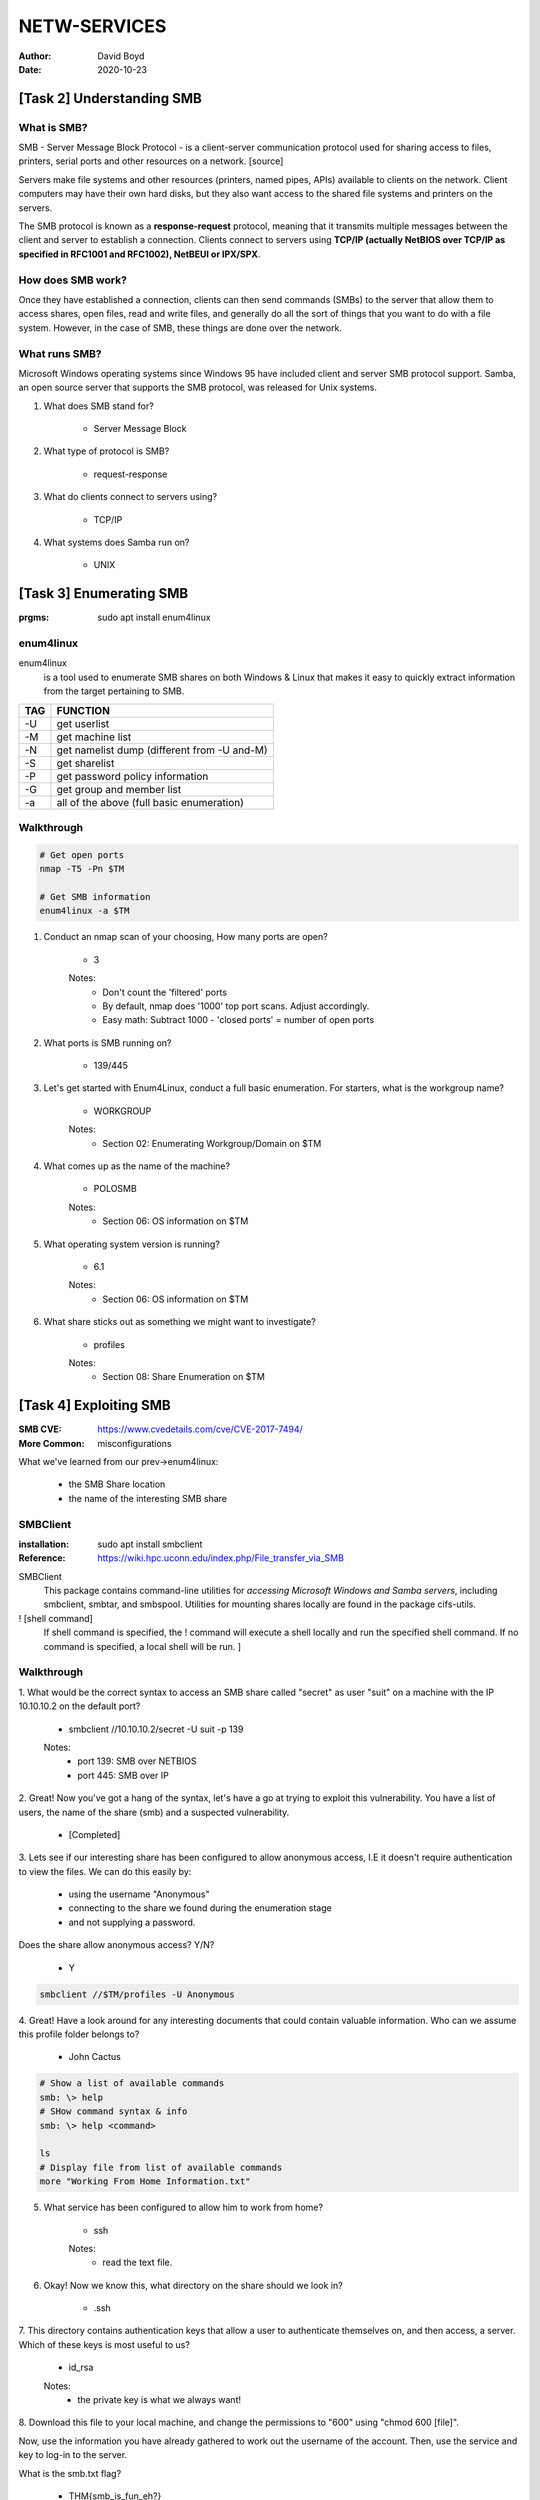 NETW-SERVICES
#############
:Author: David Boyd
:Date: 2020-10-23

[Task 2] Understanding SMB
**************************

What is SMB?
============

SMB - Server Message Block Protocol - is a client-server communication protocol
used for sharing access to files, printers, serial ports and other resources on
a network. [source]

Servers make file systems and other resources (printers, named pipes, APIs)
available to clients on the network. Client computers may have their own hard
disks, but they also want access to the shared file systems and printers on the
servers.

The SMB protocol is known as a **response-request** protocol, meaning that it
transmits multiple messages between the client and server to establish a
connection. Clients connect to servers using **TCP/IP (actually NetBIOS over
TCP/IP as specified in RFC1001 and RFC1002), NetBEUI or IPX/SPX**.

How does SMB work?
==================

Once they have established a connection, clients can then send commands (SMBs)
to the server that allow them to access shares, open files, read and write
files, and generally do all the sort of things that you want to do with a file
system. However, in the case of SMB, these things are done over the network.

What runs SMB?
==============

Microsoft Windows operating systems since Windows 95 have included client and
server SMB protocol support. Samba, an open source server that supports the SMB
protocol, was released for Unix systems.


#. What does SMB stand for?

	- Server Message Block

#. What type of protocol is SMB?

	- request-response

#. What do clients connect to servers using?

	- TCP/IP

#. What systems does Samba run on?

	- UNIX

[Task 3] Enumerating SMB
************************
:prgms: sudo apt install enum4linux

enum4linux
==========

enum4linux
	is a tool used to enumerate SMB shares on both Windows & Linux that makes
	it easy to quickly extract information from the target pertaining to SMB.

+-----+---------------------------------------------+
| TAG | FUNCTION                                    |
+=====+=============================================+
| -U  | get userlist                                |
+-----+---------------------------------------------+
| -M  | get machine list                            |
+-----+---------------------------------------------+
| -N  | get namelist dump (different from -U and-M) |
+-----+---------------------------------------------+
| -S  | get sharelist                               |
+-----+---------------------------------------------+
| -P  | get password policy information             |
+-----+---------------------------------------------+
| -G  | get group and member list                   |
+-----+---------------------------------------------+
| -a  | all of the above (full basic enumeration)   |
+-----+---------------------------------------------+

Walkthrough
===========

.. code-block:: Bash

	# Get open ports
	nmap -T5 -Pn $TM

	# Get SMB information
	enum4linux -a $TM

#. Conduct an nmap scan of your choosing, How many ports are open?

	- 3

	Notes:
		- Don't count the 'filtered' ports
		- By default, nmap does '1000' top port scans.  Adjust accordingly.
		- Easy math: Subtract 1000 - 'closed ports' = number of open ports

#. What ports is SMB running on?

	- 139/445

#. Let's get started with Enum4Linux, conduct a full basic enumeration. For
   starters, what is the workgroup name?

	- WORKGROUP

	Notes:
		- Section 02: Enumerating Workgroup/Domain on $TM

#. What comes up as the name of the machine?

	- POLOSMB

	Notes:
		- Section 06: OS information on $TM

#. What operating system version is running?

	- 6.1

	Notes:
		- Section 06: OS information on $TM

#. What share sticks out as something we might want to investigate?

	- profiles

	Notes:
		- Section 08: Share Enumeration on $TM

[Task 4] Exploiting SMB
***********************
:SMB CVE: https://www.cvedetails.com/cve/CVE-2017-7494/
:More Common: misconfigurations

What we've learned from our prev->enum4linux:

	- the SMB Share location
	- the name of the interesting SMB share

SMBClient
=========
:installation: sudo apt install smbclient
:Reference: https://wiki.hpc.uconn.edu/index.php/File_transfer_via_SMB

SMBClient
	This package contains command-line utilities for *accessing Microsoft
	Windows and Samba servers*, including smbclient, smbtar, and smbspool.
	Utilities for mounting shares locally are found in the package
	cifs-utils.

! [shell command]
	If shell command is specified, the ! command will execute a shell locally
	and run the specified shell command. If no command is specified, a local
	shell will be run. ]

Walkthrough
===========

1. What would be the correct syntax to access an SMB share called "secret" as
user "suit" on a machine with the IP 10.10.10.2 on the default port?

	- smbclient //10.10.10.2/secret -U suit -p 139

	Notes:
		- port 139: SMB over NETBIOS
		- port 445: SMB over IP

2. Great! Now you've got a hang of the syntax, let's have a go at trying to
exploit this vulnerability. You have a list of users, the name of the share
(smb) and a suspected vulnerability.

	- [Completed]

3.  Lets see if our interesting share has been configured to allow anonymous
access, I.E it doesn't require authentication to view the files. We can do this
easily by:

	- using the username "Anonymous"

	- connecting to the share we found during the enumeration stage

	- and not supplying a password.

Does the share allow anonymous access? Y/N?

	- Y

.. code-block:: Bash

	smbclient //$TM/profiles -U Anonymous

4.  Great! Have a look around for any interesting documents that could contain
valuable information. Who can we assume this profile folder belongs to?

	- John Cactus

.. code-block:: Bash

	# Show a list of available commands
	smb: \> help
	# SHow command syntax & info
	smb: \> help <command>

	ls
	# Display file from list of available commands
	more "Working From Home Information.txt"

5. What service has been configured to allow him to work from home?

	- ssh

	Notes:
		- read the text file.

6. Okay! Now we know this, what directory on the share should we look in?

	- .ssh

7.  This directory contains authentication keys that allow a user to
authenticate themselves on, and then access, a server. Which of these keys is
most useful to us?

	- id_rsa

	Notes:
		- the private key is what we always want!

8. Download this file to your local machine, and change the permissions to "600"
using "chmod 600 [file]".

Now, use the information you have already gathered to work out the username of
the account. Then, use the service and key to log-in to the server.

What is the smb.txt flag?

	- THM{smb_is_fun_eh?}

.. code-block:: Bash

	# get a remote file
	smb: \> get id_rsa ./id_rsa                # get <remote name> [local name]
	smb: \> q

	# ssh using priv.key
	ssh -i id_rsa cactus@$TM -p 22

	# Capture the Flag
	ls
	cat smb.txt
-

	Notes:
		- The enum4linux -a will attempt to extract usernames
		- grep catcus ./task3_smb-enum4linux-a.txt

[Task 5] Understanding Telnet
*****************************

Answers are in the reading.

[Task 6] Enumerating Target
***************************

Quiz
====

1. How many ports are open on the target machine?

	- 1

[Walkthrough]

.. code-block:: Bash

	nmap -Pn -p- -T5 $TM

2. What port is this?

	- 8012

3. This port is unassigned, but still lists the protocol it's using, what
protocol is this?

	- TCP

4. Now re-run the nmap scan, without the -p- tag, how many ports show up as
open?

	- 0

	[Walkthrough]

.. code-block:: Bash

	nmap -Pn -T5 $TM


5. Here, we see that by assigning telnet to a non-standard port, it is not
part of the common ports list, or top 1000 ports, that nmap scans. It's
important to try every angle when enumerating, as the information you gather
here will inform your exploitation stage.

	- [No answer needed]

6. Based on the title returned to us, what do we think this port could be used
for?

	- A backdoor

.. code-block:: Bash

	sudo nmap -A -p 8012 -T5 $TM

7. Who could it belong to? Gathering possible usernames is an important step in
enumeration.

	- Skidy

8. Always keep a note of information you find during your enumeration stage, so
you can refer back to it when you move on to try exploits.

	[No answer needed]

[Task 7] Exploiting Telnet
**************************

